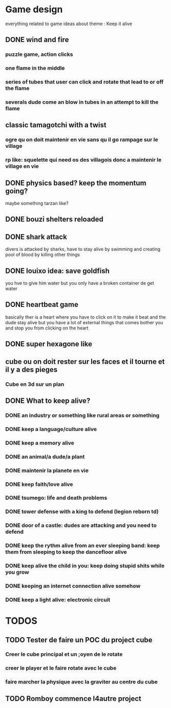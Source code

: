 * Game design
  everything related to game ideas about theme : Keep it alive 
** DONE wind and fire
   CLOSED: [2020-04-18 sam. 11:59]
*** puzzle game, action clicks
*** one flame in the middle
*** series of tubes that user can click and rotate that lead to or off the flame
*** severals dude come an blow in tubes in an attempt to kill the flame
** classic tamagotchi with a twist
*** ogre qu on doit maintenir en vie sans qu il go rampage sur le village
*** rp like: squelette qui need os des villagois donc a maintenir le village en vie
** DONE physics based? keep the momentum going?
   CLOSED: [2020-04-18 sam. 11:38]
   maybe something tarzan like?
** DONE bouzi shelters reloaded
   CLOSED: [2020-04-18 sam. 11:26]
** DONE shark attack
   CLOSED: [2020-04-18 sam. 11:32]
   divers is attacked by sharks, have to stay alive by swimming and creating pool of blood by killing other things
** DONE louixo idea: save goldfish
   CLOSED: [2020-04-18 sam. 11:27]
   you hve to give him water but you only have a broken container de get water
** DONE heartbeat game
   CLOSED: [2020-04-18 sam. 11:28]
   basically ther is a heart where you have to click on it to make it beat and the dude stay alive
   but you have a lot of external things that comes bother you and stop you from clicking on the heart
** DONE super hexagone like
   CLOSED: [2020-04-18 sam. 11:26]
** cube ou on doit rester sur les faces et il tourne et il y a des pieges
*** Cube en 3d sur un plan
*** 
** DONE What to keep alive?
   CLOSED: [2020-04-18 sam. 11:36]
*** DONE an industry or something like rural areas or something
    CLOSED: [2020-04-18 sam. 11:28]
*** DONE keep a language/culture alive 
    CLOSED: [2020-04-18 sam. 11:26]
*** DONE keep a memory alive 
    CLOSED: [2020-04-18 sam. 11:28]
*** DONE an animal/a dude/a plant
    CLOSED: [2020-04-18 sam. 11:36]
*** DONE maintenir la planete en vie
    CLOSED: [2020-04-18 sam. 11:28]
*** DONE keep faith/love alive
    CLOSED: [2020-04-18 sam. 11:29]
*** DONE tsumego: life and death problems
    CLOSED: [2020-04-18 sam. 11:36]
*** DONE tower defense with a king to defend (legion reborn td)
    CLOSED: [2020-04-18 sam. 11:29]
*** DONE door of a castle: dudes are attacking and you need to defend
    CLOSED: [2020-04-18 sam. 11:29]
*** DONE keep the rythm alive from an ever sleeping band: keep them from sleeping to keep the dancefloor alive
    CLOSED: [2020-04-18 sam. 11:29]
*** DONE keep alive the child in you: keep doing stupid shits while you grow
    CLOSED: [2020-04-18 sam. 11:29]
*** DONE keeping an internet connection alive somehow
    CLOSED: [2020-04-18 sam. 11:32]
*** DONE keep a light alive: electronic circuit
    CLOSED: [2020-04-18 sam. 11:32]
* TODOS
** TODO Tester de faire un POC du project cube
*** Creer le cube principal et un ;oyen de le rotate
*** creer le player et le faire rotate avec le cube
*** faire marcher la physique avec la graviter au centre du cube
** TODO Romboy commence l4autre project

